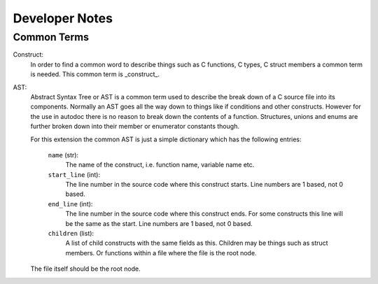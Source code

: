Developer Notes
===============

Common Terms
------------

Construct:
    In order to find a common word to describe things such as C functions, C
    types, C struct members a common term is needed. This common term is
    _construct_.

AST:
    Abstract Syntax Tree or AST is a common term used to describe the break
    down of a C source file into its components. Normally an AST goes all the
    way down to things like if conditions and other constructs. However for
    the use in autodoc there is no reason to break down the contents of a
    function. Structures, unions and enums are further broken down into their
    member or enumerator constants though.

    For this extension the common AST is just a simple dictionary which has
    the following entries:

        ``name`` (str):
            The name of the construct, i.e. function name, variable
            name etc.

        ``start_line`` (int):
            The line number in the source code where this construct
            starts. Line numbers are 1 based, not 0 based.

        ``end_line`` (int):
            The line number in the source code where this construct
            ends. For some constructs this line will be the same as
            the start. Line numbers are 1 based, not 0 based.

        ``children`` (list):
            A list of child constructs with the same fields as this.
            Children may be things such as struct members. Or
            functions within a file where the file is the root node.

    The file itself should be the root node.